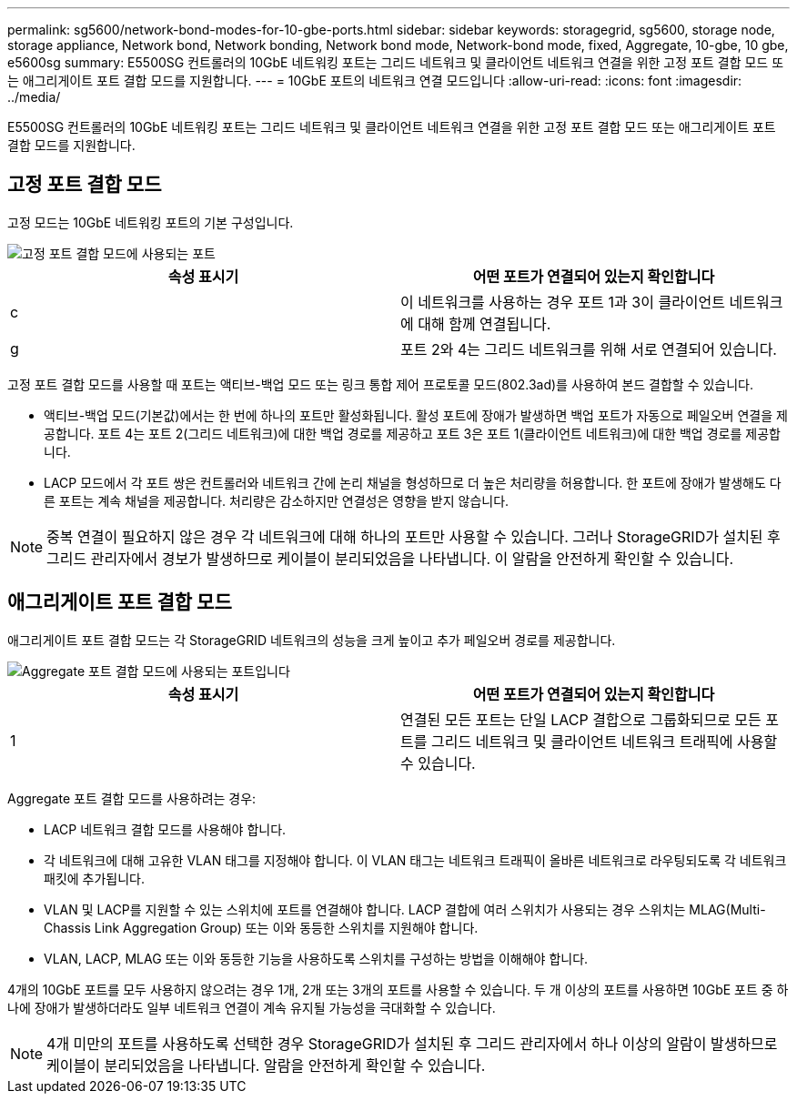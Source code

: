 ---
permalink: sg5600/network-bond-modes-for-10-gbe-ports.html 
sidebar: sidebar 
keywords: storagegrid, sg5600, storage node, storage appliance, Network bond, Network bonding, Network bond mode, Network-bond mode, fixed, Aggregate, 10-gbe, 10 gbe, e5600sg 
summary: E5500SG 컨트롤러의 10GbE 네트워킹 포트는 그리드 네트워크 및 클라이언트 네트워크 연결을 위한 고정 포트 결합 모드 또는 애그리게이트 포트 결합 모드를 지원합니다. 
---
= 10GbE 포트의 네트워크 연결 모드입니다
:allow-uri-read: 
:icons: font
:imagesdir: ../media/


[role="lead"]
E5500SG 컨트롤러의 10GbE 네트워킹 포트는 그리드 네트워크 및 클라이언트 네트워크 연결을 위한 고정 포트 결합 모드 또는 애그리게이트 포트 결합 모드를 지원합니다.



== 고정 포트 결합 모드

고정 모드는 10GbE 네트워킹 포트의 기본 구성입니다.

image::../media/e5600sg_fixed_port.gif[고정 포트 결합 모드에 사용되는 포트]

|===
| 속성 표시기 | 어떤 포트가 연결되어 있는지 확인합니다 


 a| 
c
 a| 
이 네트워크를 사용하는 경우 포트 1과 3이 클라이언트 네트워크에 대해 함께 연결됩니다.



 a| 
g
 a| 
포트 2와 4는 그리드 네트워크를 위해 서로 연결되어 있습니다.

|===
고정 포트 결합 모드를 사용할 때 포트는 액티브-백업 모드 또는 링크 통합 제어 프로토콜 모드(802.3ad)를 사용하여 본드 결합할 수 있습니다.

* 액티브-백업 모드(기본값)에서는 한 번에 하나의 포트만 활성화됩니다. 활성 포트에 장애가 발생하면 백업 포트가 자동으로 페일오버 연결을 제공합니다. 포트 4는 포트 2(그리드 네트워크)에 대한 백업 경로를 제공하고 포트 3은 포트 1(클라이언트 네트워크)에 대한 백업 경로를 제공합니다.
* LACP 모드에서 각 포트 쌍은 컨트롤러와 네트워크 간에 논리 채널을 형성하므로 더 높은 처리량을 허용합니다. 한 포트에 장애가 발생해도 다른 포트는 계속 채널을 제공합니다. 처리량은 감소하지만 연결성은 영향을 받지 않습니다.



NOTE: 중복 연결이 필요하지 않은 경우 각 네트워크에 대해 하나의 포트만 사용할 수 있습니다. 그러나 StorageGRID가 설치된 후 그리드 관리자에서 경보가 발생하므로 케이블이 분리되었음을 나타냅니다. 이 알람을 안전하게 확인할 수 있습니다.



== 애그리게이트 포트 결합 모드

애그리게이트 포트 결합 모드는 각 StorageGRID 네트워크의 성능을 크게 높이고 추가 페일오버 경로를 제공합니다.

image::../media/e5600sg_aggregate_port.gif[Aggregate 포트 결합 모드에 사용되는 포트입니다]

|===
| 속성 표시기 | 어떤 포트가 연결되어 있는지 확인합니다 


 a| 
1
 a| 
연결된 모든 포트는 단일 LACP 결합으로 그룹화되므로 모든 포트를 그리드 네트워크 및 클라이언트 네트워크 트래픽에 사용할 수 있습니다.

|===
Aggregate 포트 결합 모드를 사용하려는 경우:

* LACP 네트워크 결합 모드를 사용해야 합니다.
* 각 네트워크에 대해 고유한 VLAN 태그를 지정해야 합니다. 이 VLAN 태그는 네트워크 트래픽이 올바른 네트워크로 라우팅되도록 각 네트워크 패킷에 추가됩니다.
* VLAN 및 LACP를 지원할 수 있는 스위치에 포트를 연결해야 합니다. LACP 결합에 여러 스위치가 사용되는 경우 스위치는 MLAG(Multi-Chassis Link Aggregation Group) 또는 이와 동등한 스위치를 지원해야 합니다.
* VLAN, LACP, MLAG 또는 이와 동등한 기능을 사용하도록 스위치를 구성하는 방법을 이해해야 합니다.


4개의 10GbE 포트를 모두 사용하지 않으려는 경우 1개, 2개 또는 3개의 포트를 사용할 수 있습니다. 두 개 이상의 포트를 사용하면 10GbE 포트 중 하나에 장애가 발생하더라도 일부 네트워크 연결이 계속 유지될 가능성을 극대화할 수 있습니다.


NOTE: 4개 미만의 포트를 사용하도록 선택한 경우 StorageGRID가 설치된 후 그리드 관리자에서 하나 이상의 알람이 발생하므로 케이블이 분리되었음을 나타냅니다. 알람을 안전하게 확인할 수 있습니다.
